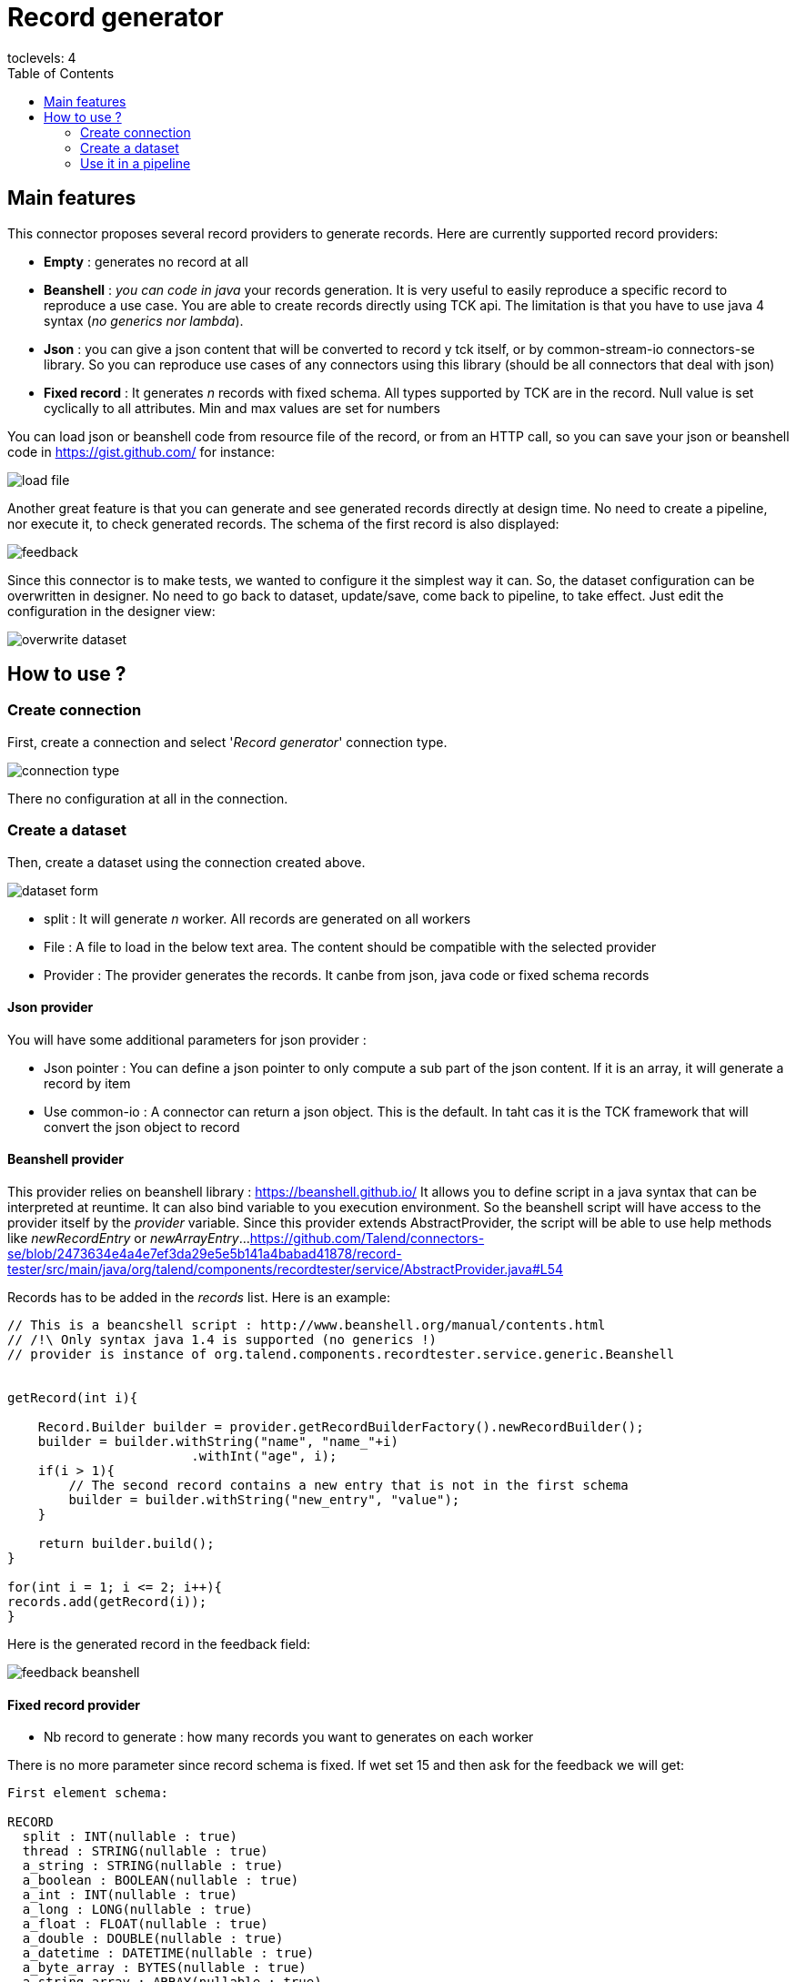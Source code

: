 = Record generator
:toc:
toclevels: 4

== Main features
This connector proposes several record providers to generate records. Here are currently supported record providers:

- *Empty* : generates no record at all
- *Beanshell* : _you can code in java_ your records generation. It is very useful to easily reproduce a specific record to reproduce a use case. You are able to create records directly using TCK api. The limitation is that you have to use java 4 syntax (_no generics nor lambda_).
- *Json* : you can give a json content that will be converted to record y tck itself, or by common-stream-io connectors-se library. So you can reproduce use cases of any connectors using this library (should be all connectors that deal with json)
- *Fixed record* : It generates _n_ records with fixed schema. All types supported by TCK are in the record. Null value is set cyclically to all attributes. Min and max values are set for numbers

You can load json or beanshell code from resource file of the record, or from an HTTP call, so you can save your json or beanshell code in https://gist.github.com/ for instance:

image::images/load_file.png[]

Another great feature is that you can generate and see generated records directly at design time. No need to create a pipeline, nor execute it, to check generated records. The schema of the first record is also displayed:

image::images/feedback.png[]

Since this connector is to make tests, we wanted to configure it the simplest way it can. So, the dataset configuration can be overwritten in designer. No need to go back to dataset, update/save, come back to pipeline, to take effect. Just edit the configuration in the designer view:

image::images/overwrite_dataset.png[]

== How to use ?
=== Create connection
First, create a connection and select '_Record generator_' connection type.

image::images/connection_type.png[]

There no configuration at all in the connection.

=== Create a dataset
Then, create a dataset using the connection created above.

image::images/dataset_form.png[]

- split : It will generate _n_ worker. All records are generated on all workers
- File : A file to load in the below text area. The content should be compatible with the selected provider
- Provider : The provider generates the records. It canbe from json, java code or fixed schema records

==== Json provider
You will have some additional parameters for json provider :

- Json pointer : You can define a json pointer to only compute a sub part of the json content. If it is an array, it will generate a record by item
- Use common-io : A connector can return a json object. This is the default. In taht cas it is the TCK framework that will convert the json object to record

==== Beanshell provider
This provider relies on beanshell library : https://beanshell.github.io/
It allows you to define script in a java syntax that can be interpreted at reuntime. It can also bind variable to you execution environment.
So the beanshell script will have access to the provider itself by the _provider_ variable. Since this provider extends AbstractProvider, the script will be able to use help methods like _newRecordEntry_ or _newArrayEntry_...
https://github.com/Talend/connectors-se/blob/2473634e4a4e7ef3da29e5e5b141a4babad41878/record-tester/src/main/java/org/talend/components/recordtester/service/AbstractProvider.java#L54

Records has to be added in the _records_ list. Here is an example:

----
// This is a beancshell script : http://www.beanshell.org/manual/contents.html
// /!\ Only syntax java 1.4 is supported (no generics !)
// provider is instance of org.talend.components.recordtester.service.generic.Beanshell


getRecord(int i){

    Record.Builder builder = provider.getRecordBuilderFactory().newRecordBuilder();
    builder = builder.withString("name", "name_"+i)
                        .withInt("age", i);
    if(i > 1){
        // The second record contains a new entry that is not in the first schema
        builder = builder.withString("new_entry", "value");
    }

    return builder.build();
}

for(int i = 1; i <= 2; i++){
records.add(getRecord(i));
}
----

Here is the generated record in the feedback field:

image::images/feedback_beanshell.png[]

==== Fixed record provider
- Nb record to generate : how many records you want to generates on each worker

There is no more parameter since record schema is fixed. If wet set 15 and then ask for the feedback we will get:

----
First element schema:

RECORD
  split : INT(nullable : true)
  thread : STRING(nullable : true)
  a_string : STRING(nullable : true)
  a_boolean : BOOLEAN(nullable : true)
  a_int : INT(nullable : true)
  a_long : LONG(nullable : true)
  a_float : FLOAT(nullable : true)
  a_double : DOUBLE(nullable : true)
  a_datetime : DATETIME(nullable : true)
  a_byte_array : BYTES(nullable : true)
  a_string_array : ARRAY(nullable : true)
  STRING
  a_record : RECORD(nullable : true)
  RECORD
    rec_string : STRING(nullable : true)
    rec_int : INT(nullable : true)


---------------------------------------------------------------------

{"split":-1,"thread":"https-jsse-nio-443-exec-10-28","a_string":"string_1","a_boolean":true,"a_int":-2147483648,"a_long":-9223372036854775808,"a_float":1.401298464324817E-45,"a_double":4.9E-324,"a_datetime":"2001-04-10T00:00:00Z[UTC]","a_byte_array":"aW5kZXhfMQ==","a_string_array":["aaaa1","bbbb1","cccc1","dddd1","eeee1"],"a_record":{"rec_string":"rec_string_1","rec_int":1}}
{"split":-1,"thread":"https-jsse-nio-443-exec-10-28","a_boolean":false,"a_int":2147483647,"a_long":9223372036854775807,"a_float":3.4028234663852886E+38,"a_double":1.7976931348623157E+308,"a_datetime":"2002-04-10T00:00:00Z[UTC]","a_byte_array":"aW5kZXhfMg==","a_string_array":["aaaa2","bbbb2","cccc2","dddd2","eeee2"],"a_record":{"rec_string":"rec_string_2","rec_int":2}}
{"split":-1,"thread":"https-jsse-nio-443-exec-10-28","a_string":"string_3","a_int":-2147483648,"a_long":-9223372036854775808,"a_float":1.401298464324817E-45,"a_double":4.9E-324,"a_datetime":"2003-04-10T00:00:00Z[UTC]","a_byte_array":"aW5kZXhfMw==","a_string_array":["aaaa3","bbbb3","cccc3","dddd3","eeee3"],"a_record":{"rec_string":"rec_string_3","rec_int":3}}
{"split":-1,"thread":"https-jsse-nio-443-exec-10-28","a_string":"string_4","a_boolean":false,"a_long":9223372036854775807,"a_float":3.4028234663852886E+38,"a_double":1.7976931348623157E+308,"a_datetime":"2004-04-10T00:00:00Z[UTC]","a_byte_array":"aW5kZXhfNA==","a_string_array":["aaaa4","bbbb4","cccc4","dddd4","eeee4"],"a_record":{"rec_string":"rec_string_4","rec_int":4}}
{"split":-1,"thread":"https-jsse-nio-443-exec-10-28","a_string":"string_5","a_boolean":true,"a_int":-2147483648,"a_float":1.401298464324817E-45,"a_double":4.9E-324,"a_datetime":"2005-04-10T00:00:00Z[UTC]","a_byte_array":"aW5kZXhfNQ==","a_string_array":["aaaa5","bbbb5","cccc5","dddd5","eeee5"],"a_record":{"rec_string":"rec_string_5","rec_int":5}}
{"split":-1,"thread":"https-jsse-nio-443-exec-10-28","a_string":"string_6","a_boolean":false,"a_int":2147483647,"a_long":9223372036854775807,"a_float":3.4028234663852886E+38,"a_double":1.7976931348623157E+308,"a_datetime":"2006-04-10T00:00:00Z[UTC]","a_byte_array":"aW5kZXhfNg==","a_string_array":["aaaa6","bbbb6","cccc6","dddd6","eeee6"],"a_record":{"rec_string":"rec_string_6","rec_int":6}}
{"split":-1,"thread":"https-jsse-nio-443-exec-10-28","a_string":"string_7","a_boolean":true,"a_int":-2147483648,"a_long":-9223372036854775808,"a_float":1.401298464324817E-45,"a_datetime":"2007-04-10T00:00:00Z[UTC]","a_byte_array":"aW5kZXhfNw==","a_string_array":["aaaa7","bbbb7","cccc7","dddd7","eeee7"],"a_record":{"rec_string":"rec_string_7","rec_int":7}}
{"split":-1,"thread":"https-jsse-nio-443-exec-10-28","a_string":"string_8","a_boolean":false,"a_int":2147483647,"a_long":9223372036854775807,"a_float":3.4028234663852886E+38,"a_double":1.7976931348623157E+308,"a_datetime":"2008-04-10T00:00:00Z[UTC]","a_byte_array":"aW5kZXhfOA==","a_string_array":["aaaa8","bbbb8","cccc8","dddd8","eeee8"],"a_record":{"rec_string":"rec_string_8","rec_int":8}}
{"split":-1,"thread":"https-jsse-nio-443-exec-10-28","a_string":"string_9","a_boolean":true,"a_int":-2147483648,"a_long":-9223372036854775808,"a_float":1.401298464324817E-45,"a_double":4.9E-324,"a_byte_array":"aW5kZXhfOQ==","a_string_array":["aaaa9","bbbb9","cccc9","dddd9","eeee9"],"a_record":{"rec_string":"rec_string_9","rec_int":9}}
{"split":-1,"thread":"https-jsse-nio-443-exec-10-28","a_string":"string_10","a_boolean":false,"a_int":2147483647,"a_long":9223372036854775807,"a_float":3.4028234663852886E+38,"a_double":1.7976931348623157E+308,"a_datetime":"2010-04-10T00:00:00Z[UTC]","a_string_array":["aaaa10","bbbb10","cccc10","dddd10","eeee10"],"a_record":{"rec_string":"rec_string_10","rec_int":10}}
{"split":-1,"thread":"https-jsse-nio-443-exec-10-28","a_string":"string_11","a_boolean":true,"a_int":-2147483648,"a_long":-9223372036854775808,"a_float":1.401298464324817E-45,"a_double":4.9E-324,"a_datetime":"2011-04-10T00:00:00Z[UTC]","a_byte_array":"aW5kZXhfMTE=","a_record":{"rec_string":"rec_string_11","rec_int":11}}
{"split":-1,"thread":"https-jsse-nio-443-exec-10-28","a_string":"string_12","a_boolean":false,"a_int":2147483647,"a_long":9223372036854775807,"a_float":3.4028234663852886E+38,"a_double":1.7976931348623157E+308,"a_datetime":"2012-04-10T00:00:00Z[UTC]","a_byte_array":"aW5kZXhfMTI=","a_string_array":["aaaa12","bbbb12","cccc12","dddd12","eeee12"]}
{"split":-1,"thread":"https-jsse-nio-443-exec-10-28","a_string":"string_13","a_boolean":true,"a_int":-2147483648,"a_long":-9223372036854775808,"a_float":1.401298464324817E-45,"a_double":4.9E-324,"a_datetime":"2013-04-10T00:00:00Z[UTC]","a_byte_array":"aW5kZXhfMTM=","a_string_array":["aaaa13","bbbb13","cccc13","dddd13","eeee13"],"a_record":{"rec_string":"rec_string_13","rec_int":13}}
{"split":-1,"thread":"https-jsse-nio-443-exec-10-28","a_string":"string_14","a_boolean":false,"a_int":2147483647,"a_long":9223372036854775807,"a_float":3.4028234663852886E+38,"a_double":1.7976931348623157E+308,"a_datetime":"2014-04-10T00:00:00Z[UTC]","a_byte_array":"aW5kZXhfMTQ=","a_string_array":["aaaa14","bbbb14","cccc14","dddd14","eeee14"],"a_record":{"rec_string":"rec_string_14","rec_int":14}}
{"split":-1,"thread":"https-jsse-nio-443-exec-10-28","a_boolean":true,"a_int":-2147483648,"a_long":-9223372036854775808,"a_float":1.401298464324817E-45,"a_double":4.9E-324,"a_datetime":"2015-04-10T00:00:00Z[UTC]","a_byte_array":"aW5kZXhfMTU=","a_string_array":["aaaa15","bbbb15","cccc15","dddd15","eeee15"],"a_record":{"rec_string":"rec_string_15","rec_int":15}}
----

- You can see that each field is null on after the second, the first record contains all fields.
- Numbers alternates with their min and their max
- The split number and the thread id are also part of the record

=== Use it in a pipeline
The dataset you have created is available to be selected as source of a pipeline. Once you have selected it you can use it with the configuration set in dataset, but, you can also overwrite the configuration.

- Select the input connector
- In the configuration panel, select 'Overwrite dataset'
- You can configure the connector. This configuration will be used and not the one from the dataset